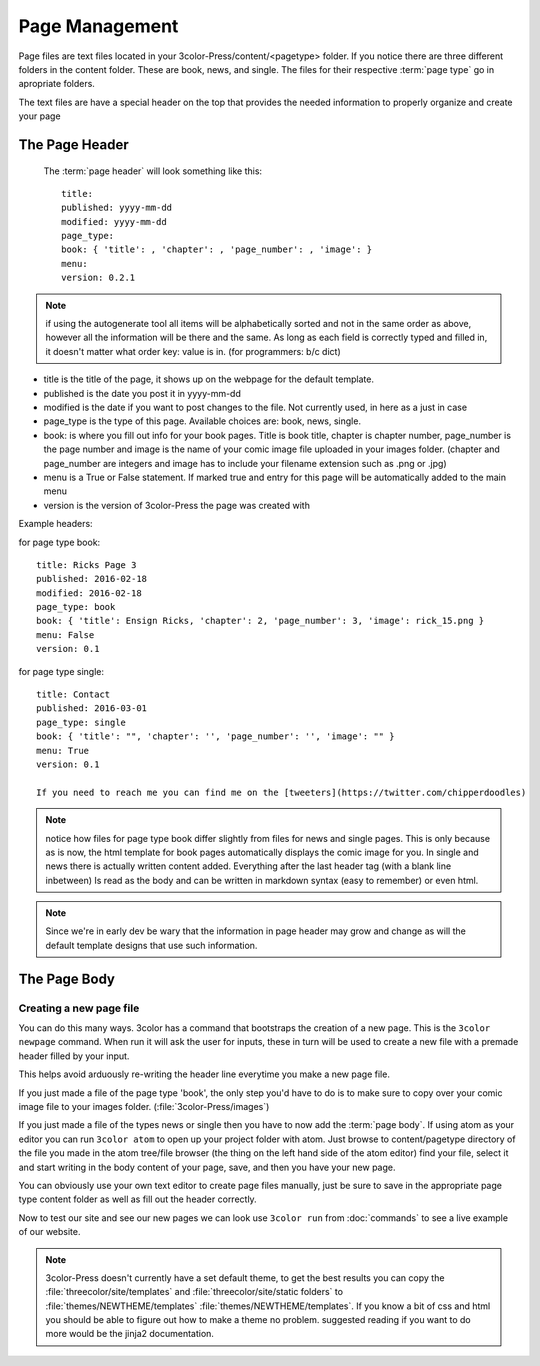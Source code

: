 Page Management
===============

Page files are text files located in your 3color-Press/content/<pagetype> folder.
If you notice there are three different folders in the content folder. These are
book, news, and single. The files for their respective :term:`page type` go in apropriate folders.


The text files are have a special header on the top that provides the needed
information to properly organize and create your page

The Page Header
^^^^^^^^^^^^^^^
  The :term:`page header` will look something like this: ::

    title:
    published: yyyy-mm-dd
    modified: yyyy-mm-dd
    page_type:
    book: { 'title': , 'chapter': , 'page_number': , 'image': }
    menu:
    version: 0.2.1

.. note::
    if using the autogenerate tool all items will be alphabetically sorted and not in the
    same order as above, however all the information will be there and the same.
    As long as each field is correctly typed and filled in, it doesn't matter what order
    key: value is in. (for programmers: b/c dict)

* title is the title of the page, it shows up on the webpage for the default template.
* published is the date you post it in yyyy-mm-dd
* modified is the date if you want to post changes to the file. Not currently used, in here as a just in case
* page_type is the type of this page. Available choices are: book, news, single.
* book: is where you fill out info for your book pages. Title is book title, chapter is chapter number, page_number is the page number
  and image is the name of your comic image file uploaded in your images folder.
  (chapter and page_number are integers and image has to include your filename extension such as .png or .jpg)
* menu is a True or False statement. If marked true and entry for this page will be automatically added to the main menu
* version is the version of 3color-Press the page was created with

Example headers:

for page type book: ::

    title: Ricks Page 3
    published: 2016-02-18
    modified: 2016-02-18
    page_type: book
    book: { 'title': Ensign Ricks, 'chapter': 2, 'page_number': 3, 'image': rick_15.png }
    menu: False
    version: 0.1


for page type single: ::

    title: Contact
    published: 2016-03-01
    page_type: single
    book: { 'title': "", 'chapter': '', 'page_number': '', 'image': "" }
    menu: True
    version: 0.1

    If you need to reach me you can find me on the [tweeters](https://twitter.com/chipperdoodles)

.. note::
   notice how files for page type book differ slightly from files for news and single pages.
   This is only because as is now, the html template for book pages automatically
   displays the comic image for you. In single and news there is actually written
   content added. Everything after the last header tag (with a blank line inbetween)
   Is read as the body and can be written in markdown syntax (easy to remember)
   or even html.

.. note::
   Since we're in early dev be wary that the information in page header may grow
   and change as will the default template designs that use such information.


The Page Body
^^^^^^^^^^^^^
  .. todo::
      explain markdown syntax and the page body

Creating a new page file
---------------------------

You can do this many ways. 3color has a command that bootstraps the creation of a new page.
This is the ``3color newpage`` command. When run it will ask the user for inputs, these in
turn will be used to create a new file with a premade header filled by your input.

This helps avoid arduously re-writing the header line everytime you make a new page file.

If you just made a file of the page type 'book', the only step you'd have to do is
to make sure to copy over your comic image file to your images folder. (:file:`3color-Press/images`)

If you just made a file of the types news or single then you have to now add the :term:`page body`.
If using atom as your editor you can run ``3color atom`` to open up your project folder with atom.
Just browse to content/pagetype directory of the file you made in the atom tree/file browser
(the thing on the left hand side of the atom editor) find your file, select it and start
writing in the body content of your page, save, and then you have your new page.

You can obviously use your own text editor to create page files manually, just
be sure to save in the appropriate page type content folder as well as fill out
the header correctly.

Now to test our site and see our new pages we can look use ``3color run`` from
:doc:`commands` to see a live example of our website.

.. note::
   3color-Press doesn't currently have a set default theme, to get the best results
   you can copy the :file:`threecolor/site/templates` and :file:`threecolor/site/static folders`
   to :file:`themes/NEWTHEME/templates` :file:`themes/NEWTHEME/templates`. If you know
   a bit of css and html you should be able to figure out how to make a theme no problem.
   suggested reading if you want to do more would be the jinja2 documentation.
